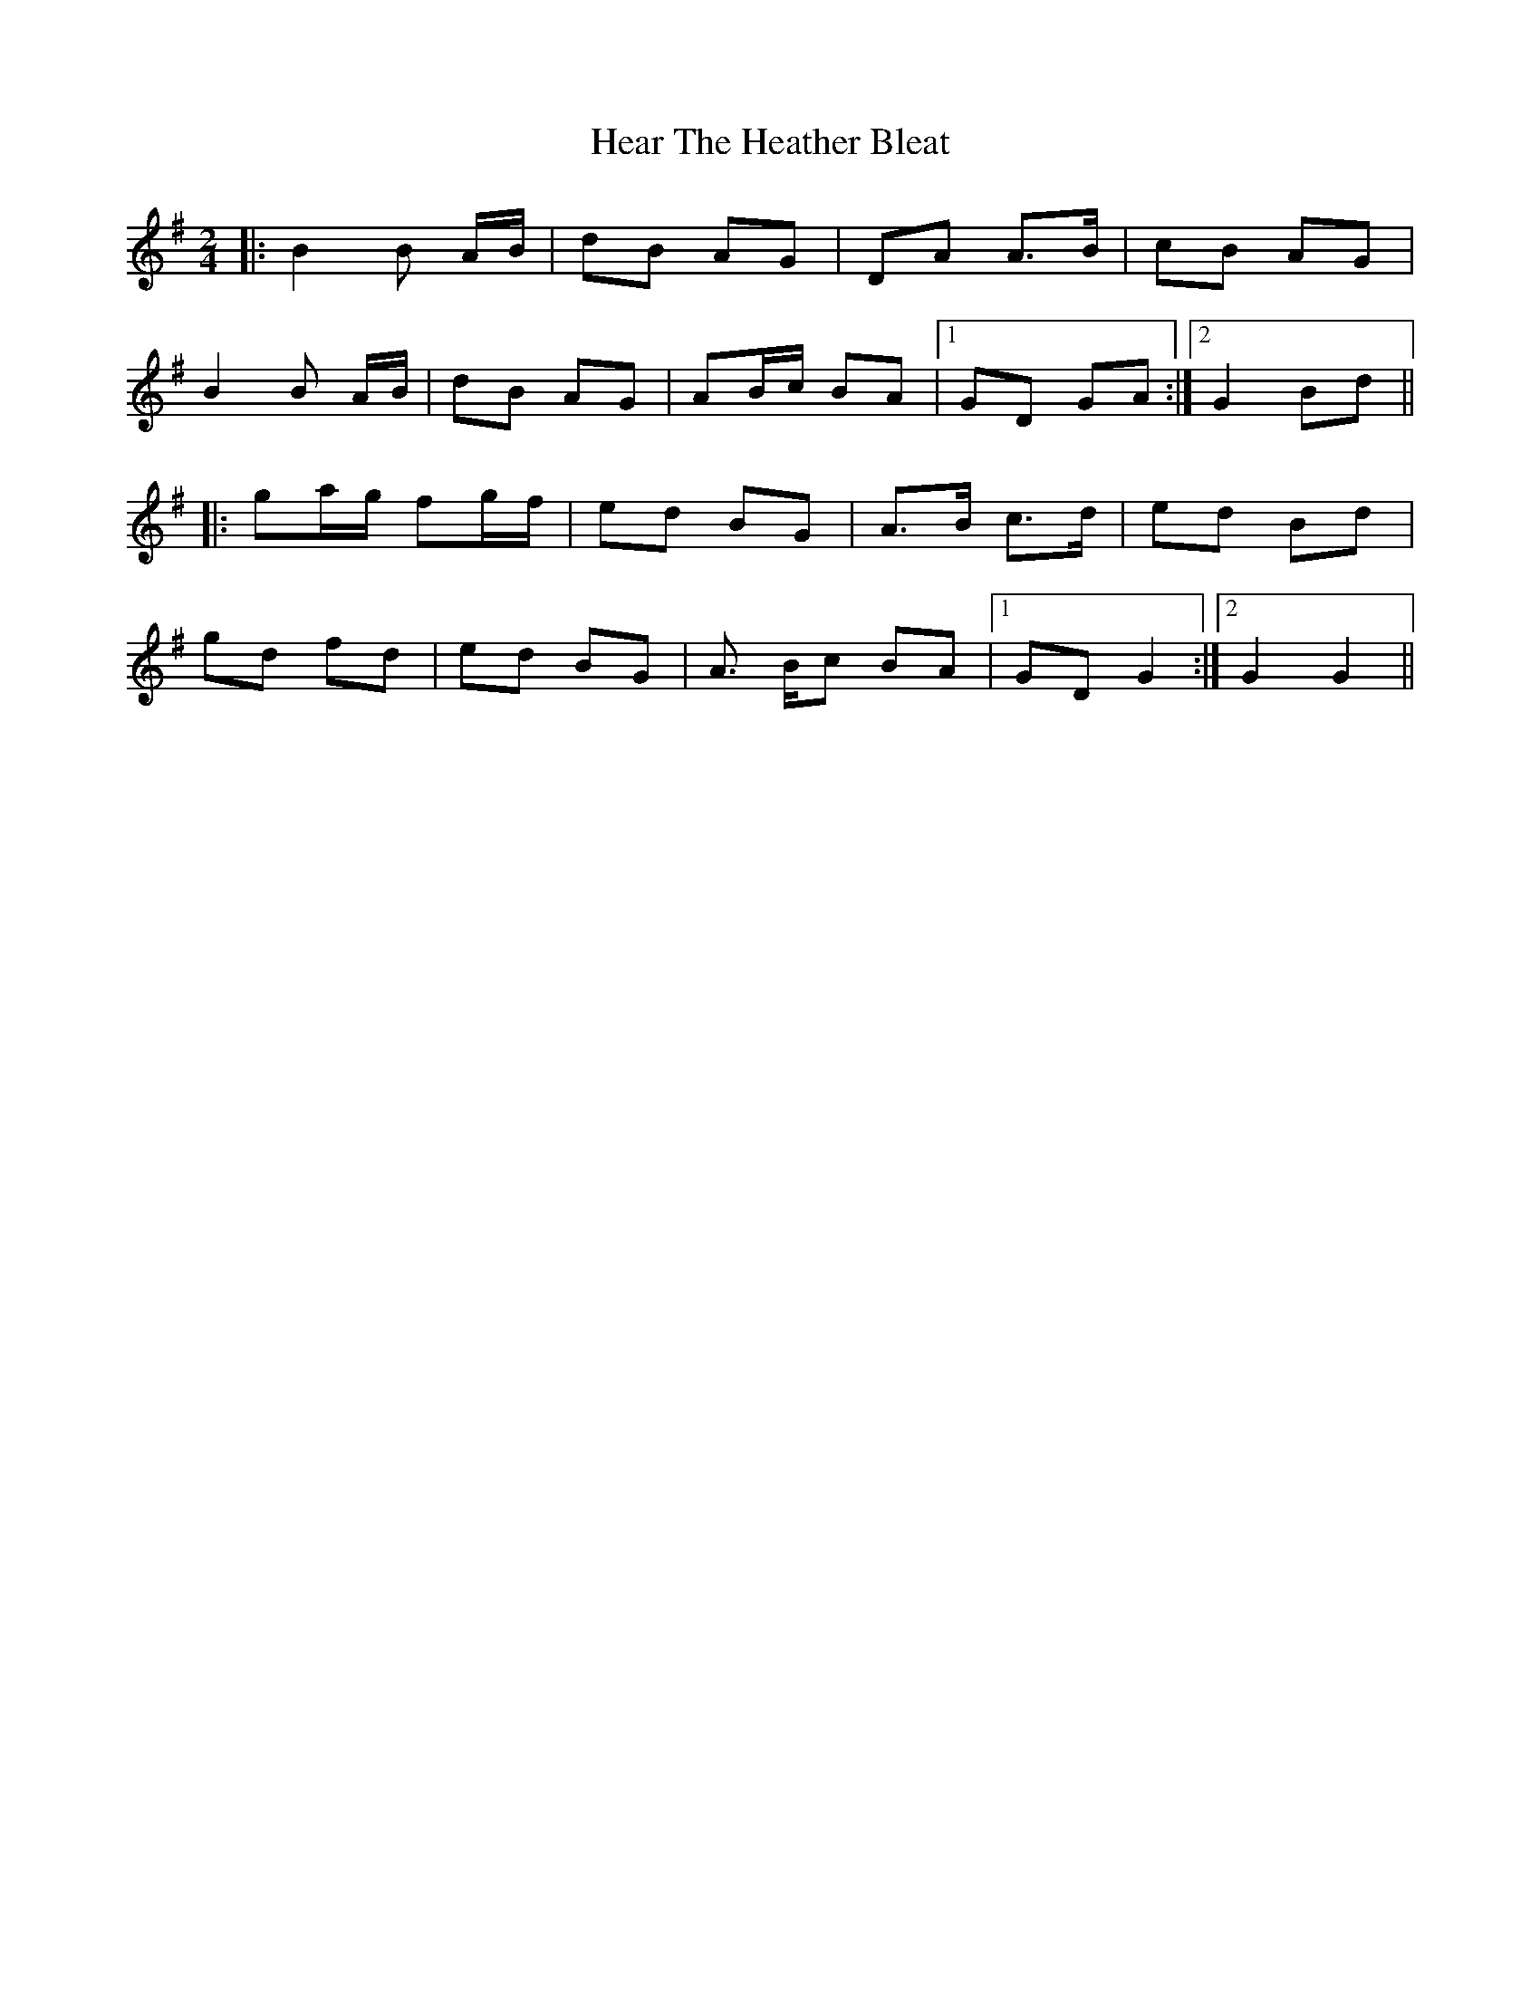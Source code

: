 X: 1
T: Hear The Heather Bleat
Z: Ptarmigan
S: https://thesession.org/tunes/16346#setting30962
R: polka
M: 2/4
L: 1/8
K: Gmaj
|: B2 B A/B/ | dB AG | DA A>B | cB AG |
B2 B A/B/ | dB AG | AB/c/ BA |1GD GA :|2G2  Bd||
|: ga/g/ fg/f/ | ed BG | A>B c>d | ed Bd |
gd fd | ed BG | A> Bc BA |1GD G2 :|2G2 G2 ||
